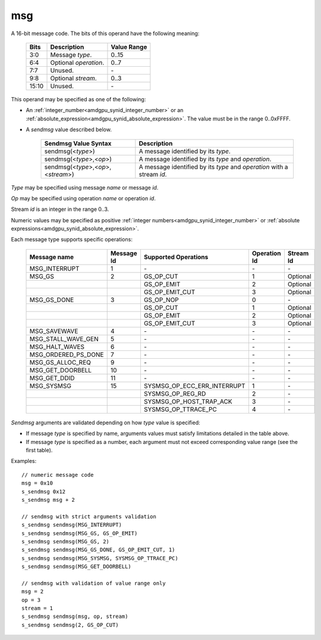 ..
    **************************************************
    *                                                *
    *   Automatically generated file, do not edit!   *
    *                                                *
    **************************************************

.. _amdgpu_synid_gfx10_msg:

msg
===

A 16-bit message code. The bits of this operand have the following meaning:

    ============ =============================== ===============
    Bits         Description                     Value Range
    ============ =============================== ===============
    3:0          Message *type*.                 0..15
    6:4          Optional *operation*.           0..7
    7:7          Unused.                         \-
    9:8          Optional *stream*.              0..3
    15:10        Unused.                         \-
    ============ =============================== ===============

This operand may be specified as one of the following:

* An :ref:`integer_number<amdgpu_synid_integer_number>` or an :ref:`absolute_expression<amdgpu_synid_absolute_expression>`. The value must be in the range 0..0xFFFF.
* A *sendmsg* value described below.

    ==================================== ====================================================
    Sendmsg Value Syntax                 Description
    ==================================== ====================================================
    sendmsg(<*type*>)                    A message identified by its *type*.
    sendmsg(<*type*>,<*op*>)             A message identified by its *type* and *operation*.
    sendmsg(<*type*>,<*op*>,<*stream*>)  A message identified by its *type* and *operation*
                                         with a stream *id*.
    ==================================== ====================================================

*Type* may be specified using message *name* or message *id*.

*Op* may be specified using operation *name* or operation *id*.

Stream *id* is an integer in the range 0..3.

Numeric values may be specified as positive :ref:`integer numbers<amdgpu_synid_integer_number>`
or :ref:`absolute expressions<amdgpu_synid_absolute_expression>`.

Each message type supports specific operations:

    =================== ========== ============================== ============ ==========
    Message name        Message Id Supported Operations           Operation Id Stream Id
    =================== ========== ============================== ============ ==========
    MSG_INTERRUPT       1          \-                             \-           \-
    MSG_GS              2          GS_OP_CUT                      1            Optional
    \                              GS_OP_EMIT                     2            Optional
    \                              GS_OP_EMIT_CUT                 3            Optional
    MSG_GS_DONE         3          GS_OP_NOP                      0            \-
    \                              GS_OP_CUT                      1            Optional
    \                              GS_OP_EMIT                     2            Optional
    \                              GS_OP_EMIT_CUT                 3            Optional
    MSG_SAVEWAVE        4          \-                             \-           \-
    MSG_STALL_WAVE_GEN  5          \-                             \-           \-
    MSG_HALT_WAVES      6          \-                             \-           \-
    MSG_ORDERED_PS_DONE 7          \-                             \-           \-
    MSG_GS_ALLOC_REQ    9          \-                             \-           \-
    MSG_GET_DOORBELL    10         \-                             \-           \-
    MSG_GET_DDID        11         \-                             \-           \-
    MSG_SYSMSG          15         SYSMSG_OP_ECC_ERR_INTERRUPT    1            \-
    \                              SYSMSG_OP_REG_RD               2            \-
    \                              SYSMSG_OP_HOST_TRAP_ACK        3            \-
    \                              SYSMSG_OP_TTRACE_PC            4            \-
    =================== ========== ============================== ============ ==========

*Sendmsg* arguments are validated depending on how *type* value is specified:

* If message *type* is specified by name, arguments values must satisfy limitations detailed in the table above.
* If message *type* is specified as a number, each argument must not exceed corresponding value range (see the first table).

Examples:

.. parsed-literal::

    // numeric message code
    msg = 0x10
    s_sendmsg 0x12
    s_sendmsg msg + 2

    // sendmsg with strict arguments validation
    s_sendmsg sendmsg(MSG_INTERRUPT)
    s_sendmsg sendmsg(MSG_GS, GS_OP_EMIT)
    s_sendmsg sendmsg(MSG_GS, 2)
    s_sendmsg sendmsg(MSG_GS_DONE, GS_OP_EMIT_CUT, 1)
    s_sendmsg sendmsg(MSG_SYSMSG, SYSMSG_OP_TTRACE_PC)
    s_sendmsg sendmsg(MSG_GET_DOORBELL)

    // sendmsg with validation of value range only
    msg = 2
    op = 3
    stream = 1
    s_sendmsg sendmsg(msg, op, stream)
    s_sendmsg sendmsg(2, GS_OP_CUT)

